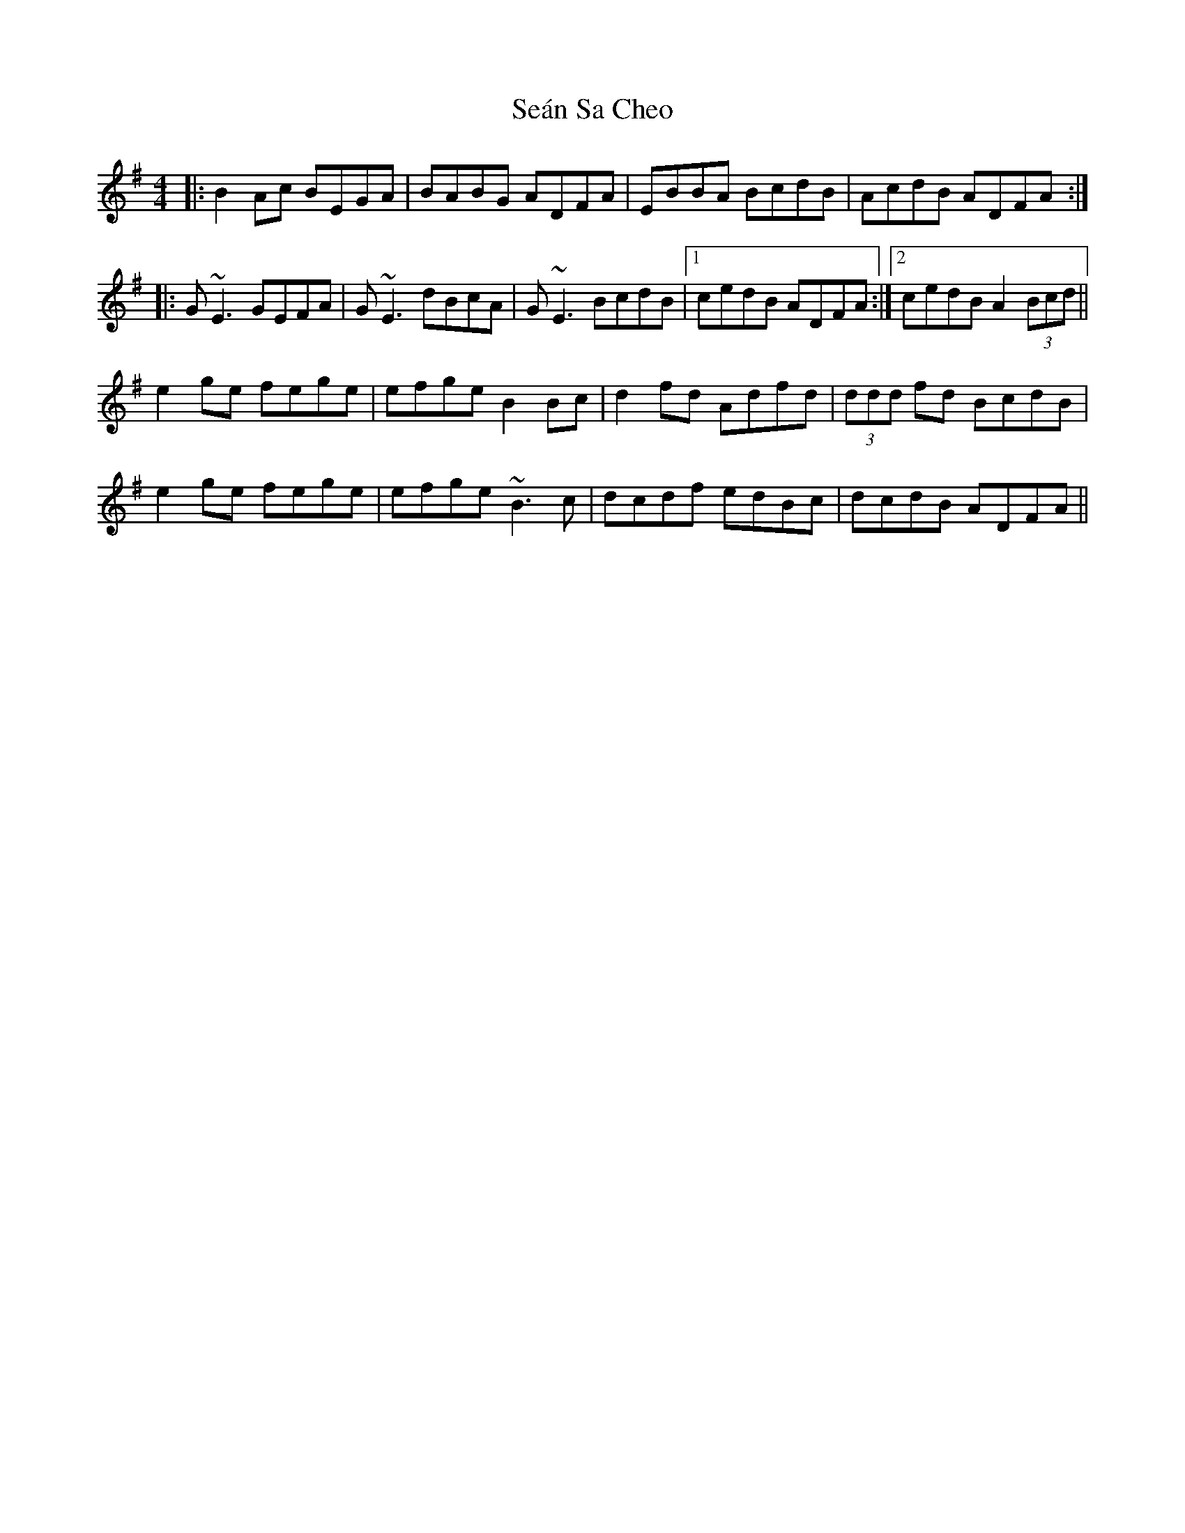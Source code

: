 X: 36394
T: Seán Sa Cheo
R: reel
M: 4/4
K: Adorian
|:B2 Ac BEGA|BABG ADFA|EBBA BcdB|AcdB ADFA:|
|:G~E3 GEFA|G~E3 dBcA|G~E3 BcdB|1 cedB ADFA:|2 cedB A2 (3Bcd||
e2 ge fege|efge B2 Bc|d2 fd Adfd|(3ddd fd BcdB|
e2 ge fege|efge ~B3c|dcdf edBc|dcdB ADFA||

